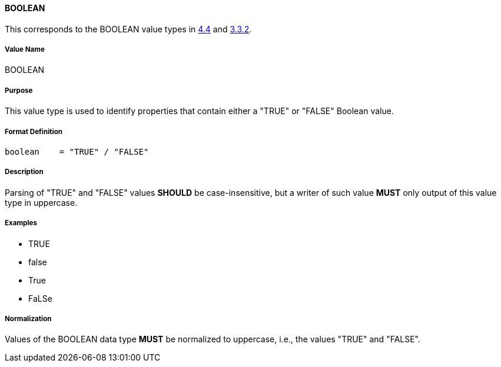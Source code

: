 
==== BOOLEAN

This corresponds to the BOOLEAN value types in <<RFC6350,4.4>> and <<RFC5545,3.3.2>>.

===== Value Name

BOOLEAN

===== Purpose

This value type is used to identify properties that contain
either a "TRUE" or "FALSE" Boolean value.

===== Format Definition

[source,abnf]
----
boolean    = "TRUE" / "FALSE"
----

===== Description

Parsing of "TRUE" and "FALSE" values *SHOULD* be case-insensitive, but
a writer of such value *MUST* only output of this value type in
uppercase.

===== Examples

* TRUE
* false
* True
* FaLSe


===== Normalization

Values of the BOOLEAN data type *MUST* be normalized to uppercase,
i.e., the values "TRUE" and "FALSE".
